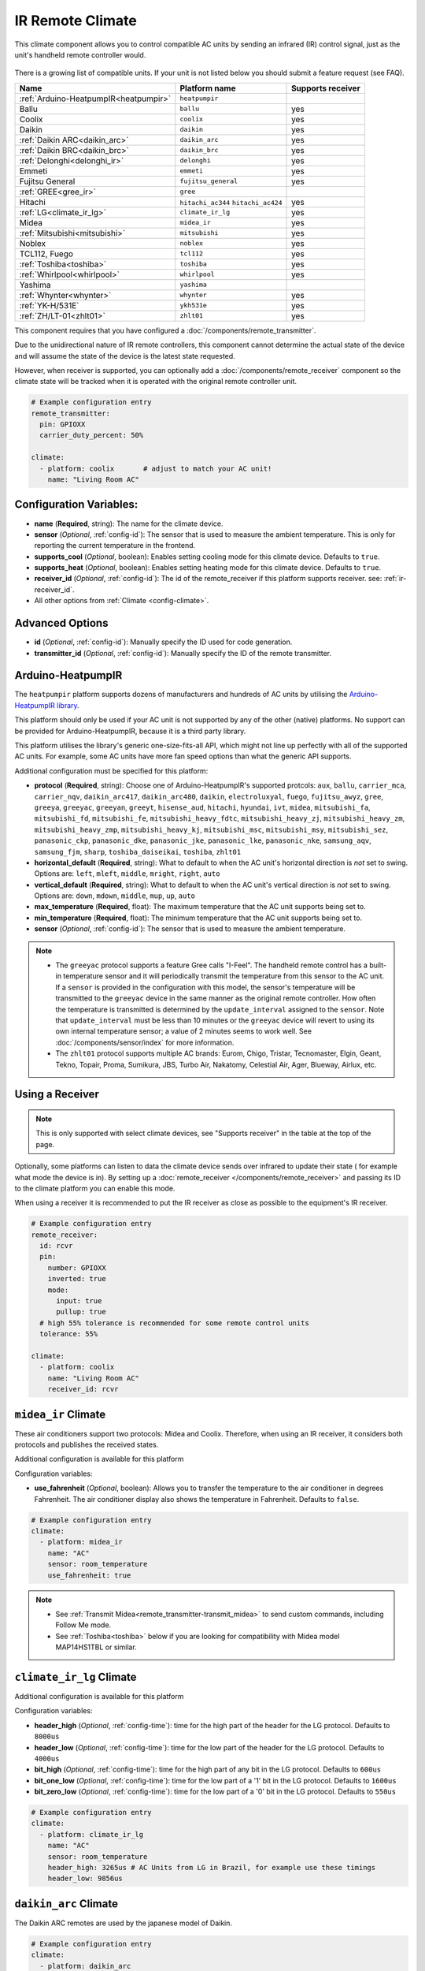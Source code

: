 IR Remote Climate
=================

.. seo::
    :description: Controls a variety of compatible Climate devices via IR
    :image: air-conditioner-ir.svg

This climate component allows you to control compatible AC units by sending an infrared (IR)
control signal, just as the unit's handheld remote controller would.

.. figure:: images/climate-ui.png
    :align: center
    :width: 60.0%

There is a growing list of compatible units. If your unit is not listed below you should
submit a feature request (see FAQ).

+---------------------------------------+---------------------+----------------------+
| Name                                  | Platform name       |  Supports receiver   |
|                                       |                     |                      |
+=======================================+=====================+======================+
| :ref:`Arduino-HeatpumpIR<heatpumpir>` | ``heatpumpir``      |                      |
+---------------------------------------+---------------------+----------------------+
| Ballu                                 | ``ballu``           | yes                  |
+---------------------------------------+---------------------+----------------------+
| Coolix                                | ``coolix``          | yes                  |
+---------------------------------------+---------------------+----------------------+
| Daikin                                | ``daikin``          | yes                  |
+---------------------------------------+---------------------+----------------------+
| :ref:`Daikin ARC<daikin_arc>`         | ``daikin_arc``      | yes                  |
+---------------------------------------+---------------------+----------------------+
| :ref:`Daikin BRC<daikin_brc>`         | ``daikin_brc``      | yes                  |
+---------------------------------------+---------------------+----------------------+
| :ref:`Delonghi<delonghi_ir>`          | ``delonghi``        | yes                  |
+---------------------------------------+---------------------+----------------------+
| Emmeti                                | ``emmeti``          | yes                  |
+---------------------------------------+---------------------+----------------------+
| Fujitsu General                       | ``fujitsu_general`` | yes                  |
+---------------------------------------+---------------------+----------------------+
| :ref:`GREE<gree_ir>`                  | ``gree``            |                      |
+---------------------------------------+---------------------+----------------------+
| Hitachi                               | ``hitachi_ac344``   | yes                  |
|                                       | ``hitachi_ac424``   |                      |
+---------------------------------------+---------------------+----------------------+
| :ref:`LG<climate_ir_lg>`              | ``climate_ir_lg``   | yes                  |
+---------------------------------------+---------------------+----------------------+
| Midea                                 | ``midea_ir``        | yes                  |
+---------------------------------------+---------------------+----------------------+
| :ref:`Mitsubishi<mitsubishi>`         | ``mitsubishi``      | yes                  |
+---------------------------------------+---------------------+----------------------+
| Noblex                                | ``noblex``          | yes                  |
+---------------------------------------+---------------------+----------------------+
| TCL112, Fuego                         | ``tcl112``          | yes                  |
+---------------------------------------+---------------------+----------------------+
| :ref:`Toshiba<toshiba>`               | ``toshiba``         | yes                  |
+---------------------------------------+---------------------+----------------------+
| :ref:`Whirlpool<whirlpool>`           | ``whirlpool``       | yes                  |
+---------------------------------------+---------------------+----------------------+
| Yashima                               | ``yashima``         |                      |
+---------------------------------------+---------------------+----------------------+
| :ref:`Whynter<whynter>`               | ``whynter``         | yes                  |
+---------------------------------------+---------------------+----------------------+
| :ref:`YK-H/531E`                      | ``ykh531e``         | yes                  |
+---------------------------------------+---------------------+----------------------+
| :ref:`ZH/LT-01<zhlt01>`               | ``zhlt01``          | yes                  |
+---------------------------------------+---------------------+----------------------+

This component requires that you have configured a :doc:`/components/remote_transmitter`.

Due to the unidirectional nature of IR remote controllers, this component cannot determine the
actual state of the device and will assume the state of the device is the latest state requested.

However, when receiver is supported, you can optionally add a :doc:`/components/remote_receiver`
component so the climate state will be tracked when it is operated with the original remote
controller unit.

.. code-block:: yaml

    # Example configuration entry
    remote_transmitter:
      pin: GPIOXX
      carrier_duty_percent: 50%

    climate:
      - platform: coolix       # adjust to match your AC unit!
        name: "Living Room AC"

Configuration Variables:
------------------------

- **name** (**Required**, string): The name for the climate device.
- **sensor** (*Optional*, :ref:`config-id`): The sensor that is used to measure the ambient
  temperature. This is only for reporting the current temperature in the frontend.
- **supports_cool** (*Optional*, boolean): Enables setting cooling mode for this climate device. Defaults to ``true``.
- **supports_heat** (*Optional*, boolean): Enables setting heating mode for this climate device. Defaults to ``true``.
- **receiver_id** (*Optional*, :ref:`config-id`): The id of the remote_receiver if this platform supports
  receiver. see: :ref:`ir-receiver_id`.
- All other options from :ref:`Climate <config-climate>`.

Advanced Options
----------------

- **id** (*Optional*, :ref:`config-id`): Manually specify the ID used for code generation.
- **transmitter_id** (*Optional*, :ref:`config-id`): Manually specify the ID of the remote transmitter.

.. _heatpumpir:

Arduino-HeatpumpIR
------------------

The ``heatpumpir`` platform supports dozens of manufacturers and hundreds of AC units by utilising the `Arduino-HeatpumpIR library <https://github.com/ToniA/arduino-heatpumpir>`__.

This platform should only be used if your AC unit is not supported by any of the other (native) platforms. No support can be provided for Arduino-HeatpumpIR, because it is a third party library.

This platform utilises the library's generic one-size-fits-all API, which might not line up perfectly with all of the supported AC units. For example, some AC units have more fan speed options than what the generic API supports.

Additional configuration must be specified for this platform:

- **protocol** (**Required**, string): Choose one of Arduino-HeatpumpIR's supported protcols: ``aux``, ``ballu``, ``carrier_mca``, ``carrier_nqv``, ``daikin_arc417``, ``daikin_arc480``, ``daikin``, ``electroluxyal``, ``fuego``, ``fujitsu_awyz``, ``gree``, ``greeya``, ``greeyac``, ``greeyan``, ``greeyt``, ``hisense_aud``, ``hitachi``, ``hyundai``, ``ivt``, ``midea``, ``mitsubishi_fa``, ``mitsubishi_fd``, ``mitsubishi_fe``, ``mitsubishi_heavy_fdtc``, ``mitsubishi_heavy_zj``, ``mitsubishi_heavy_zm``, ``mitsubishi_heavy_zmp``, ``mitsubishi_heavy_kj``, ``mitsubishi_msc``, ``mitsubishi_msy``, ``mitsubishi_sez``, ``panasonic_ckp``, ``panasonic_dke``, ``panasonic_jke``, ``panasonic_lke``, ``panasonic_nke``, ``samsung_aqv``, ``samsung_fjm``, ``sharp``, ``toshiba_daiseikai``, ``toshiba``, ``zhlt01``
- **horizontal_default** (**Required**, string): What to default to when the AC unit's horizontal direction is *not* set to swing. Options are: ``left``, ``mleft``, ``middle``, ``mright``, ``right``, ``auto``
- **vertical_default** (**Required**, string): What to default to when the AC unit's vertical direction is *not* set to swing. Options are: ``down``, ``mdown``, ``middle``, ``mup``, ``up``, ``auto``
- **max_temperature** (**Required**, float): The maximum temperature that the AC unit supports being set to.
- **min_temperature** (**Required**, float): The minimum temperature that the AC unit supports being set to.
- **sensor** (*Optional*, :ref:`config-id`): The sensor that is used to measure the ambient temperature.

.. note::

    - The ``greeyac`` protocol supports a feature Gree calls "I-Feel". The handheld remote control
      has a built-in temperature sensor and it will periodically transmit the temperature from this sensor to the
      AC unit. If a ``sensor`` is provided in the configuration with this model, the sensor's temperature will be
      transmitted to the ``greeyac`` device in the same manner as the original remote controller. How often the
      temperature is transmitted is determined by the ``update_interval`` assigned to the ``sensor``. Note that
      ``update_interval`` must be less than 10 minutes or the ``greeyac`` device will revert to using its own
      internal temperature sensor; a value of 2 minutes seems to work well. See :doc:`/components/sensor/index`
      for more information.

    - The ``zhlt01`` protocol supports multiple AC brands: Eurom, Chigo, Tristar, Tecnomaster, Elgin, Geant, Tekno, Topair, Proma, Sumikura, JBS, Turbo Air, Nakatomy, Celestial Air, Ager, Blueway, Airlux, etc.

.. _ir-receiver_id:

Using a Receiver
----------------

.. note::

    This is only supported with select climate devices, see "Supports receiver" in the table at the top of the page.

Optionally, some platforms can listen to data the climate device sends over infrared to update their state (
for example what mode the device is in). By setting up a :doc:`remote_receiver </components/remote_receiver>`
and passing its ID to the climate platform you can enable this mode.

When using a receiver it is recommended to put the IR receiver as close as possible to the equipment's
IR receiver.

.. code-block:: yaml

    # Example configuration entry
    remote_receiver:
      id: rcvr
      pin:
        number: GPIOXX
        inverted: true
        mode:
          input: true
          pullup: true
      # high 55% tolerance is recommended for some remote control units
      tolerance: 55%

    climate:
      - platform: coolix
        name: "Living Room AC"
        receiver_id: rcvr

.. _midea_ir:

``midea_ir`` Climate
-------------------------

These air conditioners support two protocols: Midea and Coolix. Therefore, when using an IR receiver, it considers both protocols and publishes the received states.

Additional configuration is available for this platform


Configuration variables:

- **use_fahrenheit** (*Optional*, boolean): Allows you to transfer the temperature to the air conditioner in degrees Fahrenheit. The air conditioner display also shows the temperature in Fahrenheit. Defaults to ``false``.

.. code-block:: yaml

    # Example configuration entry
    climate:
      - platform: midea_ir
        name: "AC"
        sensor: room_temperature
        use_fahrenheit: true

.. note::

    - See :ref:`Transmit Midea<remote_transmitter-transmit_midea>` to send custom commands, including Follow Me mode.
    - See :ref:`Toshiba<toshiba>` below if you are looking for compatibility with Midea model MAP14HS1TBL or similar.


.. _climate_ir_lg:

``climate_ir_lg`` Climate
-------------------------

Additional configuration is available for this platform


Configuration variables:

- **header_high** (*Optional*, :ref:`config-time`): time for the high part of the header for the LG protocol. Defaults to ``8000us``
- **header_low** (*Optional*, :ref:`config-time`): time for the low part of the header for the LG protocol. Defaults to ``4000us``
- **bit_high** (*Optional*, :ref:`config-time`): time for the high part of any bit in the LG protocol. Defaults to ``600us``
- **bit_one_low** (*Optional*, :ref:`config-time`): time for the low part of a '1' bit in the LG protocol. Defaults to ``1600us``
- **bit_zero_low** (*Optional*, :ref:`config-time`): time for the low part of a '0' bit in the LG protocol. Defaults to ``550us``

.. code-block:: yaml

    # Example configuration entry
    climate:
      - platform: climate_ir_lg
        name: "AC"
        sensor: room_temperature
        header_high: 3265us # AC Units from LG in Brazil, for example use these timings
        header_low: 9856us

.. _daikin_arc:

``daikin_arc`` Climate
-------------------------

The Daikin ARC remotes are used by the japanese model of Daikin.

.. code-block:: yaml

    # Example configuration entry
    climate:
      - platform: daikin_arc
        name: "AC"
        sensor: room_temperature

.. _daikin_brc:

``daikin_brc`` Climate
-------------------------

The Daikin BRC remotes are used by the ceiling cassette model of Daikin heatpumps.


Configuration variables:

- **use_fahrenheit** (*Optional*, boolean): U.S. models of the Daikin BRC remote send the temperature in Fahrenheit, if your remote shows Fahrenheit and can not be changed to Celsius then set this to true. Defaults to ``false``.

.. code-block:: yaml

    # Example configuration entry
    climate:
      - platform: daikin_brc
        name: "AC"
        sensor: room_temperature
        use_fahrenheit: true


.. _delonghi_ir:

``delonghi`` Climate
-------------------------

Currently supports the protocol used by some Delonghi portable units

Known working with:

- Delonghi PAC WE 120HP

.. _mitsubishi:

``mitsubishi`` Climate
------------------------

Additonal configurations available for this platform.

Configuration variables:

- **set_fan_mode** (*Optional*, string): Select the fan modes desired or that are supported on your remote. Defaults to ``3levels``

  - Options are: ``3levels`` , ``4levels``, ``quiet_4levels``.

    - ``3levels``; Low [fan speed 1], Medium [2], High [3]
    - ``4levels``; Low [1], Middle [2], Medium [3], High [4]
    - ``quiet_4levels``; Low [1], Middle [2], Medium [3], High [4], Quiet [5]

- **supports_dry** (*Optional*, boolean): Enables setting dry mode for this unit. Defaults to ``false``.
- **supports_fan_only** (*Optional*, boolean): Enables setting fan only mode for this unit. Confirm that mode is supported on your remote. Defaults to ``false``.

- **horizontal_default** (*Optional*, string): What to default to when the AC unit's horizontal direction is *not* set to swing. Defaults to ``middle``.

  - Options are: ``left``, ``middle-left``, ``middle``, ``middle-right``, ``right``, ``auto``
- **vertical_default** (*Optional*, string): What to default to when the AC unit's vertical direction is *not* set to swing. Defaults to ``middle``.

  - Options are: ``down``, ``middle-down``, ``middle``, ``middle-up``, ``up``, ``auto``

.. note::

    - This climate IR component is also known to work with some Stiebel Eltron Units. It has been tested with Stiebel Eltron IR-Remote ``KM07F`` and unit ``ACW 25 i``

.. code-block:: yaml

    # Example configuration entry
    climate:
      - platform: mitsubishi
        name: "Heatpump"
        set_fan_mode: "quiet_4levels"
        supports_dry: "true"
        supports_fan_only: "true"
        horizontal_default: "left"
        vertical_default: "down"

.. _toshiba:

``toshiba`` Climate
-------------------

Additional configuration is available for this model.


Configuration variables:

- **model** (*Optional*, string): There are two valid models

  - ``GENERIC``: Temperature range is from 17 to 30 (default)
  - ``RAC-PT1411HWRU-C``: Temperature range is from 16 to 30; unit displays temperature in degrees Celsius
  - ``RAC-PT1411HWRU-F``: Temperature range is from 16 to 30; unit displays temperature in degrees Fahrenheit

.. note::

    - While they are identified as separate models here, the ``RAC-PT1411HWRU-C`` and ``RAC-PT1411HWRU-C`` are
      in fact the same physical model/unit. They are separated here only because different IR codes are used
      depending on the desired unit of measurement. This only affects how temperature is displayed on the unit itself.

    - The ``RAC-PT1411HWRU`` model supports a feature Toshiba calls "Comfort Sense". The handheld remote control
      has a built-in temperature sensor and it will periodically transmit the temperature from this sensor to the
      AC unit. If a ``sensor`` is provided in the configuration with this model, the sensor's temperature will be
      transmitted to the ``RAC-PT1411HWRU`` in the same manner as the original remote controller. How often the
      temperature is transmitted is determined by the ``update_interval`` assigned to the ``sensor``. Note that
      ``update_interval`` must be less than seven minutes or the ``RAC-PT1411HWRU`` will revert to using its own
      internal temperature sensor; a value of 30 seconds seems to work well. See :doc:`/components/sensor/index`
      for more information.

    - This climate IR component is also known to work with Midea model MAP14HS1TBL and may work with other similar
      models, as well. (Midea acquired Toshiba's product line and re-branded it.)


.. _whirlpool:


``whirlpool`` Climate
---------------------

Additional configuration is available for this model.


Configuration variables:

- **model** (*Optional*, string): There are two valid models

  - ``DG11J1-3A``: Temperature range is from 18 to 32 (default)
  - ``DG11J1-91``: Temperature range is from 16 to 30

.. _whynter:

``whynter`` Climate
-------------------------

Additional configuration is available for this platform


Configuration variables:

- **use_fahrenheit** (*Optional*, boolean): Allows you to transfer the temperature to the air conditioner in degrees Fahrenheit. The air conditioner display also shows the temperature in Fahrenheit. Defaults to ``false``.

.. code-block:: yaml

    # Example configuration entry
    climate:
      - platform: whynter
        name: "AC"
        sensor: room_temperature
        use_fahrenheit: true
        supports_heat: true


.. _gree_ir:


``gree`` Climate
---------------------

Additional configuration is available for this model.


Configuration variables:

- **model** (*Required*, string): GREE has a few different protocols depending on model. One of these will work for you.

  - ``generic``
  - ``yan``
  - ``yaa``
  - ``yac``


.. code-block:: yaml

    # Example configuration entry
    climate:
      - platform: gree
        name: "AC"
        sensor: room_temperature
        model: yan

.. _ykh531e:


``ykh531e`` Climate
---------------------

YK-H/531E is a remote control that is used for e.g. Electrolux Chillflex EXP26U338CW.

No additional configuration is required for this model.

.. _zhlt01:


``zhlt01`` Climate
---------------------

ZH/LT-01 is a remote control that is used with many locally branded split airconditioners.
Supported brands include:

- Eurom
- Chigo
- Tristar
- Tecnomaster
- Elgin
- Geant
- Tekno
- Topair
- Proma
- Sumikura
- JBS
- Turbo Air
- Nakatomy
- Celestial Air
- Ager
- Blueway
- Airlux

No additional configuration is required for this model.

See Also
--------

- :doc:`/components/climate/index`
- :doc:`/components/remote_receiver`
- :doc:`/components/remote_transmitter`
- :doc:`/components/sensor/index`
- :apiref:`ballu.h <ballu/ballu.h>`,
- :apiref:`coolix.h <coolix/coolix.h>`,
  :apiref:`daikin.h <daikin/daikin.h>`
  :apiref:`fujitsu_general.h <fujitsu_general/fujitsu_general.h>`,
  :apiref:`hitachi_ac344.h <hitachi_ac344/hitachi_ac344.h>`,
  :apiref:`midea_ir.h <midea_ir/midea_ir.h>`,
  :apiref:`mitsubishi.h <mitsubishi/mitsubishi.h>`,
  :apiref:`tcl112.h <tcl112/tcl112.h>`,
  :apiref:`yashima.h <yashima/yashima.h>`
  :apiref:`whirlpool.h <whirlpool/whirlpool.h>`
  :apiref:`climate_ir_lg.h <climate_ir_lg/climate_ir_lg.h>`
- :ghedit:`Edit`
